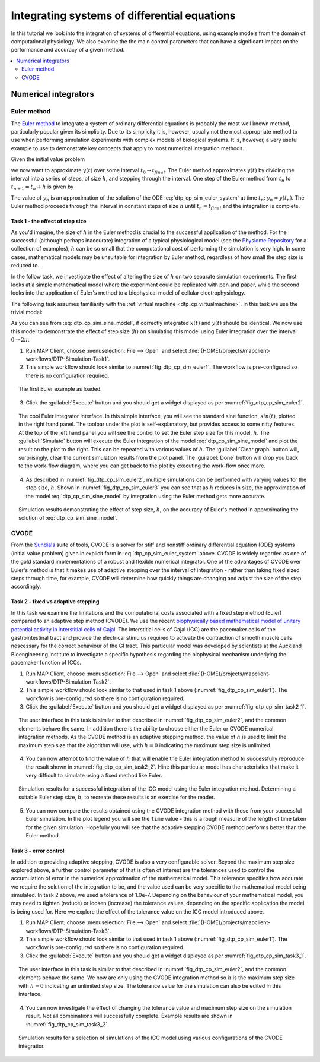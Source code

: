 .. _dtp_cp_sim_odeintegration:

Integrating systems of differential equations
=============================================

In this tutorial we look into the integration of systems of differential equations, using example models from the domain of computational physiology. We also examine the the main control parameters that can have a significant impact on the performance and accuracy of a given method.

.. contents::
   :local: 
   :depth: 2
   :backlinks: top

.. _dtp_cp_sim_ode_integrators:

Numerical integrators
---------------------

.. _dtp_cp_sim_ode_euler:

Euler method
************

The `Euler method <http://en.wikipedia.org/wiki/Euler_method>`_ to integrate a system of ordinary differential equations is probably the most well known method, particularly popular given its simplicity. Due to its simplicity it is, however, usually not the most appropriate method to use when performing simulation experiments with complex models of biological systems. It is, however, a very useful example to use to demonstrate key concepts that apply to most numerical integration methods.

Given the initial value problem

.. math:: y'(t) = f(t, y(t)), \quad\quad y(t_0) = y_0, 
   :label: dtp_cp_sim_euler_system
   
we now want to approximate :math:`y(t)` over some interval :math:`t_0 \rightarrow t_{final}`. The Euler method approximates :math:`y(t)` by dividing the interval into a series of steps, of size :math:`h`, and stepping through the interval. One step of the Euler method from :math:`t_n` to :math:`t_{n+1} = t_n + h` is given by

.. math:: y_{n+1} = y_n + h f(t_n, y_n).
   :label: dtp_cp_sim_euler_step 

The value of :math:`y_n` is an approximation of the solution of the ODE :eq:`dtp_cp_sim_euler_system` at time :math:`t_n`: :math:`y_n \approx y(t_n)`. The Euler method proceeds through the interval in constant steps of size :math:`h` until :math:`t_n = t_{final}` and the integration is complete.

.. _dtp_cp_sim_ode_task1:

Task 1 - the effect of step size
++++++++++++++++++++++++++++++++

As you'd imagine, the size of :math:`h` in the Euler method is crucial to the successful application of the method. For the successful (although perhaps inaccurate) integration of a typical physiological model (see the `Physiome Repository <https://models.physiomeproject.org>`_ for a collection of examples), :math:`h` can be so small that the computational cost of performing the simulation is very high. In some cases, mathematical models may be unsuitable for integration by Euler method, regardless of how small the step size is reduced to.

In the follow task, we investigate the effect of altering the size of :math:`h` on two separate simulation experiments. The first looks at a simple mathematical model where the experiment could be replicated with pen and paper, while the second looks into the application of Euler's method to a biophysical model of cellular electrophysiology.

The following task assumes familiarity with the :ref:`virtual machine <dtp_cp_virtualmachine>`. In this task we use the trivial model:

.. math::
   :label: dtp_cp_sim_sine_model
   
   x(t) &= \mathit{sin}(t),\\
   y'(t) &= \mathit{cos}(t) \quad\mathrm{with}\quad y(0) = 0.
   
As you can see from :eq:`dtp_cp_sim_sine_model`, if correctly integrated :math:`x(t)` and :math:`y(t)` should be identical. We now use this model to demonstrate the effect of step size (:math:`h`) on simulating this model using Euler integration over the interval :math:`0 \rightarrow 2 \pi`.

1. Run MAP Client, choose :menuselection:`File --> Open` and select :file:`{HOME}/projects/mapclient-workflows/DTP-Simulation-Task1`.
2. This simple workflow should look similar to :numref:`fig_dtp_cp_sim_euler1`. The workflow is pre-configured so there is no configuration required.

.. _fig_dtp_cp_sim_euler1:

.. figure:: _static/euler1.png
   :align: center
   :figwidth: 95%
   :width: 90%
   :alt: Task 1 workbench.
   
   The first Euler example as loaded.
   
3. Click the :guilabel:`Execute` button and you should get a widget displayed as per :numref:`fig_dtp_cp_sim_euler2`.

.. _fig_dtp_cp_sim_euler2:

.. figure:: _static/euler2.png
   :align: center
   :figwidth: 95%
   :width: 90%
   :alt: Task 1 GUI.
   
   The cool Euler integrator interface. In this simple interface, you will see the standard sine function, :math:`sin(t)`, plotted in the right hand panel. The toolbar under the plot is self-explanatory, but provides access to some nifty features. At the top of the left hand panel you will see the control to set the Euler step size for this model, :math:`h`. The :guilabel:`Simulate` button will execute the Euler integration of the model :eq:`dtp_cp_sim_sine_model` and plot the result on the plot to the right. This can be repeated with various values of :math:`h`. The :guilabel:`Clear graph` button will, surprisingly, clear the current simulation results from the plot panel. The :guilabel:`Done` button will drop you back to the work-flow diagram, where you can get back to the plot by executing the work-flow once more.
   
4. As described in :numref:`fig_dtp_cp_sim_euler2`, multiple simulations can be performed with varying values for the step size, :math:`h`. Shown in :numref:`fig_dtp_cp_sim_euler3` you can see that as :math:`h` reduces in size, the approximation of the model :eq:`dtp_cp_sim_sine_model` by integration using the Euler method gets more accurate.

.. _fig_dtp_cp_sim_euler3:

.. figure:: _static/euler3.png
   :align: center
   :figwidth: 95%
   :width: 90%
   :alt: Task 1 results.
   
   Simulation results demonstrating the effect of step size, :math:`h`, on the accuracy of Euler's method in approximating the solution of :eq:`dtp_cp_sim_sine_model`.

.. _dtp_cp_sim_ode_cvode:

CVODE
*****

From the `Sundials <https://computation.llnl.gov/casc/sundials/main.html>`_ suite of tools, CVODE is a solver for stiff and nonstiff ordinary differential equation (ODE) systems (initial value problem) given in explicit form in :eq:`dtp_cp_sim_euler_system` above. CVODE is widely regarded as one of the gold standard implementations of a robust and flexible numerical integrator. One of the advantages of CVODE over Euler's method is that it makes use of adaptive stepping over the interval of integration - rather than taking fixed sized steps through time, for example, CVODE will determine how quickly things are changing and adjust the size of the step accordingly.

.. _dtp_cp_sim_ode_task2:

Task 2 - fixed vs adaptive stepping
+++++++++++++++++++++++++++++++++++

In this task we examine the limitations and the computational costs associated with a fixed step method (Euler) compared to an adaptive step method (CVODE). We use the recent `biophysically based mathematical model of unitary potential activity in interstitial cells of Cajal <https://models.physiomeproject.org/exposure/988bef2de04476a20b1e76e9e933b86b>`_. The interstitial cells of Cajal (ICC) are the pacemaker cells of the gastrointestinal tract and provide the electrical stimulus required to activate the contraction of smooth muscle cells nescessary for the correct behaviour of the GI tract. This particular model was developed by scientists at the Auckland Bioengineering Institute to investigate a specific hypothesis regarding the biophysical mechanism underlying the pacemaker function of ICCs.

1. Run MAP Client, choose :menuselection:`File --> Open` and select :file:`{HOME}/projects/mapclient-workflows/DTP-Simulation-Task2`.
2. This simple workflow should look similar to that used in task 1 above (:numref:`fig_dtp_cp_sim_euler1`). The workflow is pre-configured so there is no configuration required.
3. Click the :guilabel:`Execute` button and you should get a widget displayed as per :numref:`fig_dtp_cp_sim_task2_1`.

.. _fig_dtp_cp_sim_task2_1:

.. figure:: _static/task2_1.png
   :align: center
   :figwidth: 95%
   :width: 90%
   :alt: Task 2 GUI.
   
   The user interface in this task is similar to that described in :numref:`fig_dtp_cp_sim_euler2`, and the common elements behave the same. In addition there is the ability to choose either the Euler or CVODE numerical integration methods. As the CVODE method is an adaptive stepping method, the value of :math:`h` is used to limit the maximum step size that the algorithm will use, with :math:`h=0` indicating the maximum step size is unlimited.
   
4. You can now attempt to find the value of :math:`h` that will enable the Euler integration method to successfully reproduce the result shown in :numref:`fig_dtp_cp_sim_task2_2`. Hint: this particular model has characteristics that make it very difficult to simulate using a fixed method like Euler.

.. _fig_dtp_cp_sim_task2_2:

.. figure:: _static/task2_2.png
   :align: center
   :figwidth: 95%
   :width: 90%
   :alt: Task 1 results.
   
   Simulation results for a successful integration of the ICC model using the Euler integration method. Determining a suitable Euler step size, :math:`h`, to recreate these results is an exercise for the reader.

5. You can now compare the results obtained using the CVODE integration method with those from your successful Euler simulation. In the plot legend you will see the ``time`` value - this is a rough measure of the length of time taken for the given simulation. Hopefully you will see that the adaptive stepping CVODE method performs better than the Euler method.

.. _dtp_cp_sim_ode_task3:

Task 3 - error control
++++++++++++++++++++++

In addition to providing adaptive stepping, CVODE is also a very configurable solver. Beyond the maximum step size explored above, a further control parameter of that is often of interest are the tolerances used to control the accumulation of error in the numerical approximation of the mathematical model. This tolerance specifies how accurate we require the solution of the integration to be, and the value used can be very specific to the mathematical model being simulated. In task 2 above, we used a tolerance of 1.0e-7. Depending on the behaviour of your mathematical model, you may need to tighten (reduce) or loosen (increase) the tolerance values, depending on the specific application the model is being used for. Here we explore the effect of the tolerance value on the ICC model introduced above.

1. Run MAP Client, choose :menuselection:`File --> Open` and select :file:`{HOME}/projects/mapclient-workflows/DTP-Simulation-Task3`.
2. This simple workflow should look similar to that used in task 1 above (:numref:`fig_dtp_cp_sim_euler1`). The workflow is pre-configured so there is no configuration required.
3. Click the :guilabel:`Execute` button and you should get a widget displayed as per :numref:`fig_dtp_cp_sim_task3_1`.

.. _fig_dtp_cp_sim_task3_1:

.. figure:: _static/task3_1.png
   :align: center
   :figwidth: 95%
   :width: 90%
   :alt: Task 3 GUI.
   
   The user interface in this task is similar to that described in :numref:`fig_dtp_cp_sim_euler2`, and the common elements behave the same. We now are only using the CVODE integration method so :math:`h` is the maximum step size with :math:`h=0` indicating an unlimited step size. The tolerance value for the simulation can also be edited in this interface.
   
4. You can now investigate the effect of changing the tolerance value and maximum step size on the simulation result. Not all combinations will successfully complete. Example results are shown in :numref:`fig_dtp_cp_sim_task3_2`.

.. _fig_dtp_cp_sim_task3_2:

.. figure:: _static/task3_2.png
   :align: center
   :figwidth: 95%
   :width: 90%
   :alt: Task 1 results.
   
   Simulation results for a selection of simulations of the ICC model using various configurations of the CVODE integratior.